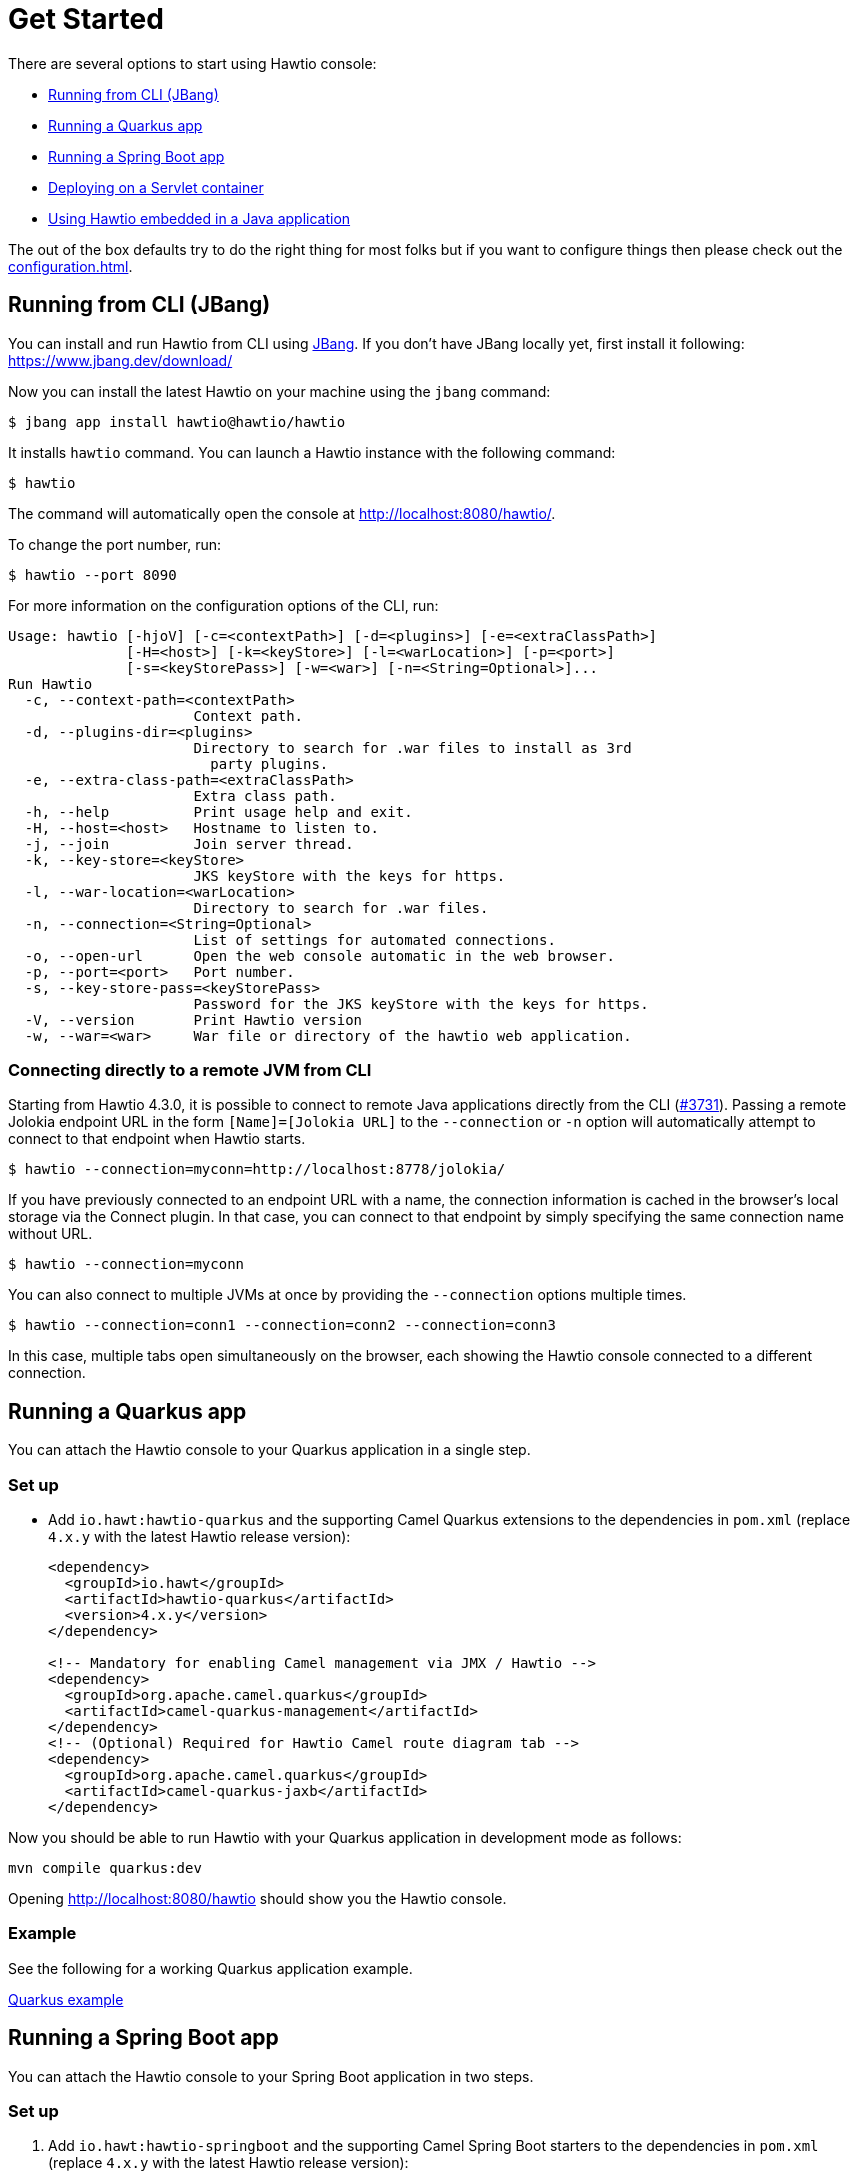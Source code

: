 = Get Started

There are several options to start using Hawtio console:

- <<Running from CLI (JBang)>>
- <<Running a Quarkus app>>
- <<Running a Spring Boot app>>
- <<Deploying on a Servlet container>>
- <<Using Hawtio embedded in a Java application>>

The out of the box defaults try to do the right thing for most folks but if you want to configure things then please check out the xref:configuration.adoc[].

== Running from CLI (JBang)

You can install and run Hawtio from CLI using https://www.jbang.dev/[JBang]. If you don't have JBang locally yet, first install it following:
https://www.jbang.dev/download/

Now you can install the latest Hawtio on your machine using the `jbang` command:

[source,console]
----
$ jbang app install hawtio@hawtio/hawtio
----

It installs `hawtio` command. You can launch a Hawtio instance with the following command:

[source,console]
----
$ hawtio
----

The command will automatically open the console at http://localhost:8080/hawtio/.

To change the port number, run:

[source,console]
----
$ hawtio --port 8090
----

For more information on the configuration options of the CLI, run:

[source,console]
----
Usage: hawtio [-hjoV] [-c=<contextPath>] [-d=<plugins>] [-e=<extraClassPath>]
              [-H=<host>] [-k=<keyStore>] [-l=<warLocation>] [-p=<port>]
              [-s=<keyStorePass>] [-w=<war>] [-n=<String=Optional>]...
Run Hawtio
  -c, --context-path=<contextPath>
                      Context path.
  -d, --plugins-dir=<plugins>
                      Directory to search for .war files to install as 3rd
                        party plugins.
  -e, --extra-class-path=<extraClassPath>
                      Extra class path.
  -h, --help          Print usage help and exit.
  -H, --host=<host>   Hostname to listen to.
  -j, --join          Join server thread.
  -k, --key-store=<keyStore>
                      JKS keyStore with the keys for https.
  -l, --war-location=<warLocation>
                      Directory to search for .war files.
  -n, --connection=<String=Optional>
                      List of settings for automated connections.
  -o, --open-url      Open the web console automatic in the web browser.
  -p, --port=<port>   Port number.
  -s, --key-store-pass=<keyStorePass>
                      Password for the JKS keyStore with the keys for https.
  -V, --version       Print Hawtio version
  -w, --war=<war>     War file or directory of the hawtio web application.
----

=== Connecting directly to a remote JVM from CLI

Starting from Hawtio 4.3.0, it is possible to connect to remote Java applications directly from the CLI (https://github.com/hawtio/hawtio/issues/3731[#3731]).
Passing a remote Jolokia endpoint URL in the form `[Name]=[Jolokia URL]` to the `--connection` or `-n` option will automatically attempt to connect to that endpoint when Hawtio starts.

[source,console]
----
$ hawtio --connection=myconn=http://localhost:8778/jolokia/
----

If you have previously connected to an endpoint URL with a name, the connection information is cached in the browser's local storage via the Connect plugin. In that case, you can connect to that endpoint by simply specifying the same connection name without URL.

[source,console]
----
$ hawtio --connection=myconn
----

You can also connect to multiple JVMs at once by providing the `--connection` options multiple times.

[source,console]
----
$ hawtio --connection=conn1 --connection=conn2 --connection=conn3
----

In this case, multiple tabs open simultaneously on the browser, each showing the Hawtio console connected to a different connection.

== Running a Quarkus app

You can attach the Hawtio console to your Quarkus application in a single step.

=== Set up

- Add `io.hawt:hawtio-quarkus` and the supporting Camel Quarkus extensions to the dependencies in `pom.xml` (replace `4.x.y` with the latest Hawtio release version):
+
[source,xml]
----
<dependency>
  <groupId>io.hawt</groupId>
  <artifactId>hawtio-quarkus</artifactId>
  <version>4.x.y</version>
</dependency>

<!-- Mandatory for enabling Camel management via JMX / Hawtio -->
<dependency>
  <groupId>org.apache.camel.quarkus</groupId>
  <artifactId>camel-quarkus-management</artifactId>
</dependency>
<!-- (Optional) Required for Hawtio Camel route diagram tab -->
<dependency>
  <groupId>org.apache.camel.quarkus</groupId>
  <artifactId>camel-quarkus-jaxb</artifactId>
</dependency>
----

Now you should be able to run Hawtio with your Quarkus application in development mode as follows:

[source,console]
----
mvn compile quarkus:dev
----

Opening http://localhost:8080/hawtio should show you the Hawtio console.

=== Example

See the following for a working Quarkus application example.

https://github.com/hawtio/hawtio/tree/hawtio-3.0.0-RC1/examples/quarkus[Quarkus example,window=_blank]


== Running a Spring Boot app

You can attach the Hawtio console to your Spring Boot application in two steps.

=== Set up

1. Add `io.hawt:hawtio-springboot` and the supporting Camel Spring Boot starters to the dependencies in `pom.xml` (replace `4.x.y` with the latest Hawtio release version):
+
[source,xml]
----
<dependency>
  <groupId>io.hawt</groupId>
  <artifactId>hawtio-springboot</artifactId>
  <version>4.x.y</version>
</dependency>

<!-- Mandatory for enabling Camel management via JMX / Hawtio -->
<dependency>
  <groupId>org.apache.camel.springboot</groupId>
  <artifactId>camel-management-starter</artifactId>
</dependency>
<!-- (Optional) Required for Hawtio Camel route diagram tab -->
<dependency>
  <groupId>org.apache.camel.springboot</groupId>
  <artifactId>camel-spring-boot-xml-starter</artifactId>
</dependency>
----

2. Enable the Hawtio and Jolokia endpoints by adding the following lines to `application.properties`:
+
[source,java]
----
spring.jmx.enabled = true
management.endpoints.web.exposure.include = hawtio,jolokia
----

Now you should be able to run Hawtio with your Spring Boot application in development mode as follows:

[source,console]
----
mvn spring-boot:run
----

Opening http://localhost:8080/actuator/hawtio should show you the Hawtio console.

=== Configuring Hawtio path

If you don't prefer to have the `/actuator` base path for the Hawtio endpoint, you can customize the Spring Boot management base path with the `management.endpoints.web.base-path` property:

[source,java]
----
management.endpoints.web.base-path = /
----

You can also customize the path to the Hawtio endpoint by setting the `management.endpoints.web.path-mapping.hawtio` property:

[source,java]
----
management.endpoints.web.path-mapping.hawtio = hawtio/console
----

=== Example

There is a working Spring Boot example that shows how to monitor a web application which exposes information about Apache Camel routes, metrics, etc. with Hawtio.

https://github.com/hawtio/hawtio/tree/master/examples/springboot"[Hawtio Spring Boot example,window=_blank]

A good MBean for real time values and charts is `java.lang/OperatingSystem`. Try looking at Camel routes. Notice that as you change selections in the tree the list of tabs available changes dynamically based on the content.

== Deploying on a Servlet container

If you use https://tomcat.apache.org/[Apache Tomcat] or https://jetty.org/[Eclipse Jetty], you can deploy the Hawtio WAR file.

https://github.com/hawtio/hawtio/releases/latest[Download hawtio-default.war from GitHub,window=_blank]

Please read xref:configuration.adoc[] to see how to configure the console, or in particular for security see xref:security.adoc[].

=== Deploying to Apache Tomcat

Standard https://tomcat.apache.org/[Apache Tomcat] distribution is ready to use unpacking and Hawtio WAR application can simply be copied into `$TOMCAT_HOME/webapps`.

=== Deploying to Eclipse Jetty

Jetty distribution is https://repo1.maven.org/maven2/org/eclipse/jetty/jetty-home/[available in Maven Central] as `org.eclipse.jetty:jetty-home` Maven artifacts.

With Jetty 12, it is not possible to simply start the server after unzipping `jetty-home.zip` archive. The recommended way is to create a _Jetty Base_ directory and start from there after adding necessary _modules_. See https://jetty.org/docs/jetty/12/operations-guide/begin/index.html#quick-setup[Jetty Quick Setup] for details.

After setting up _base_ location, it is enough to simply add `http` and `ee10-deploy` (Jetty 12) or `deploy` (Jetty 11) module - all required modules will be used automatically.

However we recommend to explicitly add the modules on which `ee10-deploy` (or `deploy`) module depends - all template configuration files will then be available in `$JETTY_BASE/start.d/` directory.

Because Hawtio can be configured using System properties, we can make configuration easier by adding Jetty's `jvm` module, so all configuration properties can be stored in `$JETTY_BASE/start.d/jvm.ini`.

==== Jetty XML deployment

It is possible to https://jetty.org/docs/jetty/12/operations-guide/deploy/index.html#context-xml[deploy Jetty XML file instead of actual WAR application], so when there's `hawtio.war` located in your local filesystem, it is possible to drop this file int o `$JETTY_BASE/webapps`:

[source,xml]
----
<?xml version="1.0" encoding="UTF-8"?>
<!DOCTYPE Configure PUBLIC "-//Jetty//Configure//EN" "https://jetty.org/configure_10_0.dtd">
<Configure class="org.eclipse.jetty.ee10.webapp.WebAppContext">
  <Set name="contextPath">/hawtio</Set>
  <Set name="war">/data/tmp/hawtio-war-4.2.0.war</Set>
</Configure>
----

But there's a trick here. Normally Jetty unpacks this WAR archive to a temporary folder (which may be specified with `-Djava.io.tmpdir` system property). But there's no need for unpacking if there's `hawtio-war-4.2.0` _directory_ next to `hawtio-war-4.2.0.war` achive.

Jetty uses `org.eclipse.jetty.server.SymlinkAllowedResourceAliasChecker` _alias checker_ and if
_real path_ for the above `/data/tmp/hawtio-war-4.2.0` is different (i.e., the path uses symbolic links), resources from this WAR application won't be loaded and Hawtio application won't work.

NOTE:: This may be a problem when using such XML deployment when `hawtio.war` is located in Maven project, because `maven-war-plugin` usually keeps `hawtio-war-<version>` directory and `hawtio-war-<version>.war` archive in the same `target/` location.

== Using Hawtio embedded in a Java application

You can also embed Hawtio inside your Java application instead of deploying it on a servlet container or application server.

To embed Hawtio to an application, add `io.hawt:hawtio-embedded` to your `pom.xml` (replace `4.x.y` with the latest Hawtio release version):

[source,xml]
----
<dependency>
  <groupId>io.hawt</groupId>
  <artifactId>hawtio-embedded</artifactId>
  <version>4.x.y</version>
</dependency>
----

Then write the following code in your application:

[source,java]
----
import io.hawt.embedded.Main;

Main main = new Main();
main.setWar("<path-to-hawtio-war>");
main.run();
----

If you wish to do anything fancy it should be easy to override the Main class to find the `hawtio-war.war` in whatever place you wish to locate it (such as your local maven repo or download it from some server, etc.).

You may want to turn off authentication before running the embedded Hawtio so that it can be accessible out of the box without proper authentication configuration:

[source,java]
----
System.setProperty("hawtio.authenticationEnabled", "false");
----
